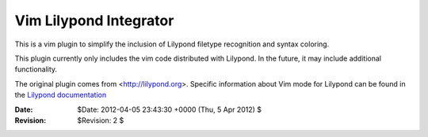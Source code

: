 ================================================
            Vim Lilypond Integrator
================================================
This is a vim plugin to  simplify the inclusion of Lilypond filetype recognition
and syntax coloring.

This plugin currently only includes the vim code distributed with Lilypond. In
the future, it may include additional functionality.

.. _Lilypond documentation: http://lilypond.org/doc/v2.14/Documentation/usage/text-editor-support

The original plugin comes from <http://lilypond.org>. Specific information
about Vim mode for Lilypond can be found in the `Lilypond documentation`_ 

:Date: $Date: 2012-04-05 23:43:30 +0000 (Thu, 5 Apr 2012) $
:Revision: $Revision: 2 $
